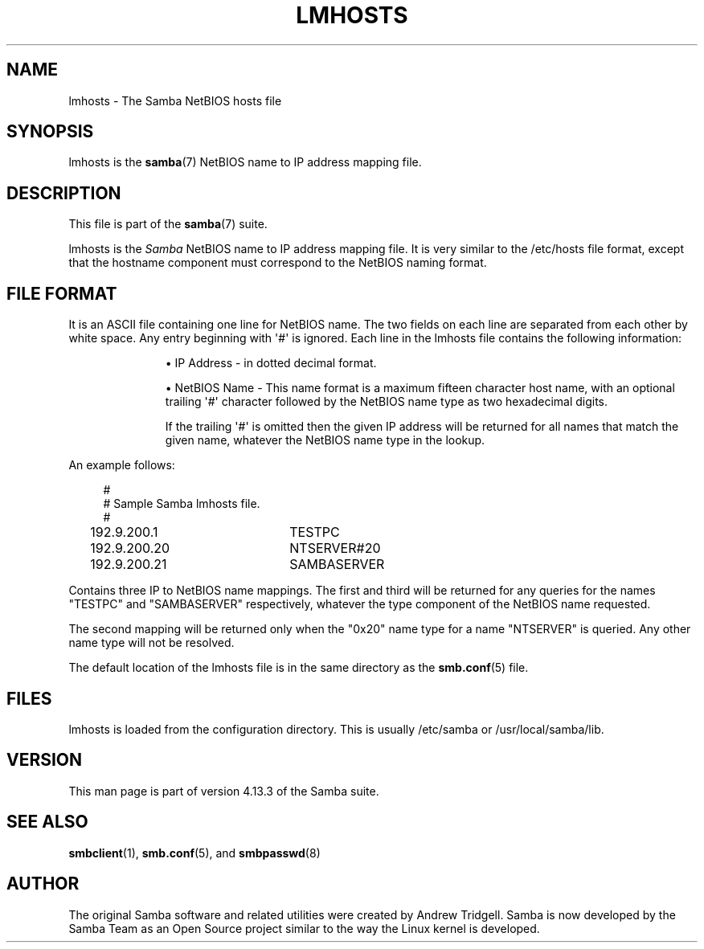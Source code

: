 '\" t
.\"     Title: lmhosts
.\"    Author: [see the "AUTHOR" section]
.\" Generator: DocBook XSL Stylesheets v1.79.1 <http://docbook.sf.net/>
.\"      Date: 12/15/2020
.\"    Manual: File Formats and Conventions
.\"    Source: Samba 4.13.3
.\"  Language: English
.\"
.TH "LMHOSTS" "5" "12/15/2020" "Samba 4\&.13\&.3" "File Formats and Conventions"
.\" -----------------------------------------------------------------
.\" * Define some portability stuff
.\" -----------------------------------------------------------------
.\" ~~~~~~~~~~~~~~~~~~~~~~~~~~~~~~~~~~~~~~~~~~~~~~~~~~~~~~~~~~~~~~~~~
.\" http://bugs.debian.org/507673
.\" http://lists.gnu.org/archive/html/groff/2009-02/msg00013.html
.\" ~~~~~~~~~~~~~~~~~~~~~~~~~~~~~~~~~~~~~~~~~~~~~~~~~~~~~~~~~~~~~~~~~
.ie \n(.g .ds Aq \(aq
.el       .ds Aq '
.\" -----------------------------------------------------------------
.\" * set default formatting
.\" -----------------------------------------------------------------
.\" disable hyphenation
.nh
.\" disable justification (adjust text to left margin only)
.ad l
.\" -----------------------------------------------------------------
.\" * MAIN CONTENT STARTS HERE *
.\" -----------------------------------------------------------------
.SH "NAME"
lmhosts \- The Samba NetBIOS hosts file
.SH "SYNOPSIS"
.PP
lmhosts
is the
\fBsamba\fR(7)
NetBIOS name to IP address mapping file\&.
.SH "DESCRIPTION"
.PP
This file is part of the
\fBsamba\fR(7)
suite\&.
.PP
lmhosts
is the
\fISamba \fR
NetBIOS name to IP address mapping file\&. It is very similar to the
/etc/hosts
file format, except that the hostname component must correspond to the NetBIOS naming format\&.
.SH "FILE FORMAT"
.PP
It is an ASCII file containing one line for NetBIOS name\&. The two fields on each line are separated from each other by white space\&. Any entry beginning with \*(Aq#\*(Aq is ignored\&. Each line in the lmhosts file contains the following information:
.RS
.sp
.RS 4
.ie n \{\
\h'-04'\(bu\h'+03'\c
.\}
.el \{\
.sp -1
.IP \(bu 2.3
.\}
IP Address \- in dotted decimal format\&.
.RE
.sp
.RS 4
.ie n \{\
\h'-04'\(bu\h'+03'\c
.\}
.el \{\
.sp -1
.IP \(bu 2.3
.\}
NetBIOS Name \- This name format is a maximum fifteen character host name, with an optional trailing \*(Aq#\*(Aq character followed by the NetBIOS name type as two hexadecimal digits\&.
.sp
If the trailing \*(Aq#\*(Aq is omitted then the given IP address will be returned for all names that match the given name, whatever the NetBIOS name type in the lookup\&.
.RE
.sp
.RE
.PP
An example follows:
.sp
.if n \{\
.RS 4
.\}
.nf
#
# Sample Samba lmhosts file\&.
#
192\&.9\&.200\&.1	TESTPC
192\&.9\&.200\&.20	NTSERVER#20
192\&.9\&.200\&.21	SAMBASERVER
.fi
.if n \{\
.RE
.\}
.PP
Contains three IP to NetBIOS name mappings\&. The first and third will be returned for any queries for the names "TESTPC" and "SAMBASERVER" respectively, whatever the type component of the NetBIOS name requested\&.
.PP
The second mapping will be returned only when the "0x20" name type for a name "NTSERVER" is queried\&. Any other name type will not be resolved\&.
.PP
The default location of the
lmhosts
file is in the same directory as the
\fBsmb.conf\fR(5)
file\&.
.SH "FILES"
.PP
lmhosts is loaded from the configuration directory\&. This is usually
/etc/samba
or
/usr/local/samba/lib\&.
.SH "VERSION"
.PP
This man page is part of version 4\&.13\&.3 of the Samba suite\&.
.SH "SEE ALSO"
.PP
\fBsmbclient\fR(1),
\fBsmb.conf\fR(5), and
\fBsmbpasswd\fR(8)
.SH "AUTHOR"
.PP
The original Samba software and related utilities were created by Andrew Tridgell\&. Samba is now developed by the Samba Team as an Open Source project similar to the way the Linux kernel is developed\&.
